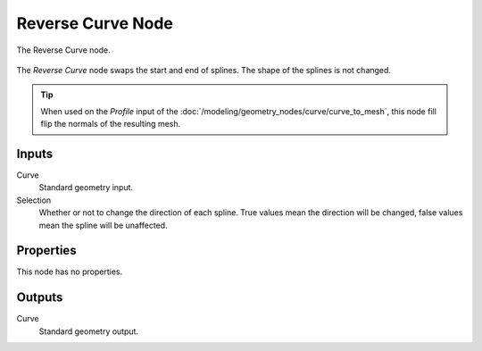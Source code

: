 .. index:: Geometry Nodes; Reverse Curve
.. _bpy.types.GeometryNodeReverseCurve:

******************
Reverse Curve Node
******************

.. figure:: /images/modeling_geometry-nodes_curve_curve-reverse_node.png
   :align: center

   The Reverse Curve node.

The *Reverse Curve* node swaps the start and end of splines.
The shape of the splines is not changed.

.. tip::

   When used on the *Profile* input of the :doc:`/modeling/geometry_nodes/curve/curve_to_mesh`,
   this node fill flip the normals of the resulting mesh.


Inputs
======

Curve
   Standard geometry input.

Selection
   Whether or not to change the direction of each spline. True values mean the direction will be changed,
   false values mean the spline will be unaffected.


Properties
==========

This node has no properties.


Outputs
=======

Curve
   Standard geometry output.
